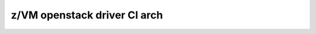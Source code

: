 .. _ci_arch:

=============================
z/VM openstack driver CI arch
=============================
